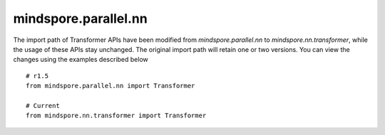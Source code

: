 mindspore.parallel.nn
======================

The import path of Transformer APIs have been modified from `mindspore.parallel.nn` to `mindspore.nn.transformer`, while the usage of these APIs stay unchanged. The original import path will retain one or two versions. You can view the changes using the examples described below

::

    # r1.5
    from mindspore.parallel.nn import Transformer

    # Current
    from mindspore.nn.transformer import Transformer
